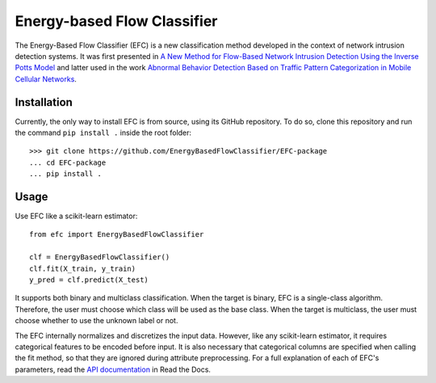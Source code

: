 ============================
Energy-based Flow Classifier
============================

The Energy-Based Flow Classifier (EFC) is a new classification method developed in the context of network intrusion detection systems. It was first presented in
`A New Method for Flow-Based Network Intrusion Detection Using the Inverse Potts Model <https://ieeexplore.ieee.org/document/9415676>`_ and latter used in the work `Abnormal Behavior Detection Based on Traffic Pattern Categorization in Mobile Cellular Networks <https://ieeexplore.ieee.org/document/9600445>`_.



Installation
------------

Currently, the only way to install EFC is from source, using its GitHub repository. To do so, clone this repository and run the command ``pip install .`` inside the root folder::

    >>> git clone https://github.com/EnergyBasedFlowClassifier/EFC-package
    ... cd EFC-package
    ... pip install .


Usage
-----
Use EFC like a scikit-learn estimator::

    from efc import EnergyBasedFlowClassifier

    clf = EnergyBasedFlowClassifier()
    clf.fit(X_train, y_train)
    y_pred = clf.predict(X_test)

It supports both binary and multiclass classification.
When the target is binary, EFC is a single-class algorithm. Therefore, the user must choose which class will be used as the base class.
When the target is multiclass, the user must choose whether to use the unknown label or not. 


The EFC internally normalizes and discretizes the input data. However, like any scikit-learn estimator, it requires categorical features to be encoded before input. It is also necessary that categorical columns are specified when calling the fit method, so that they are ignored during attribute preprocessing.
For a full explanation of each of EFC's parameters, read the `API documentation <https://efc-package.readthedocs.io/en/latest/generated/efc.EnergyBasedFlowClassifier.html#efc.EnergyBasedFlowClassifier>`_ in Read the Docs.

